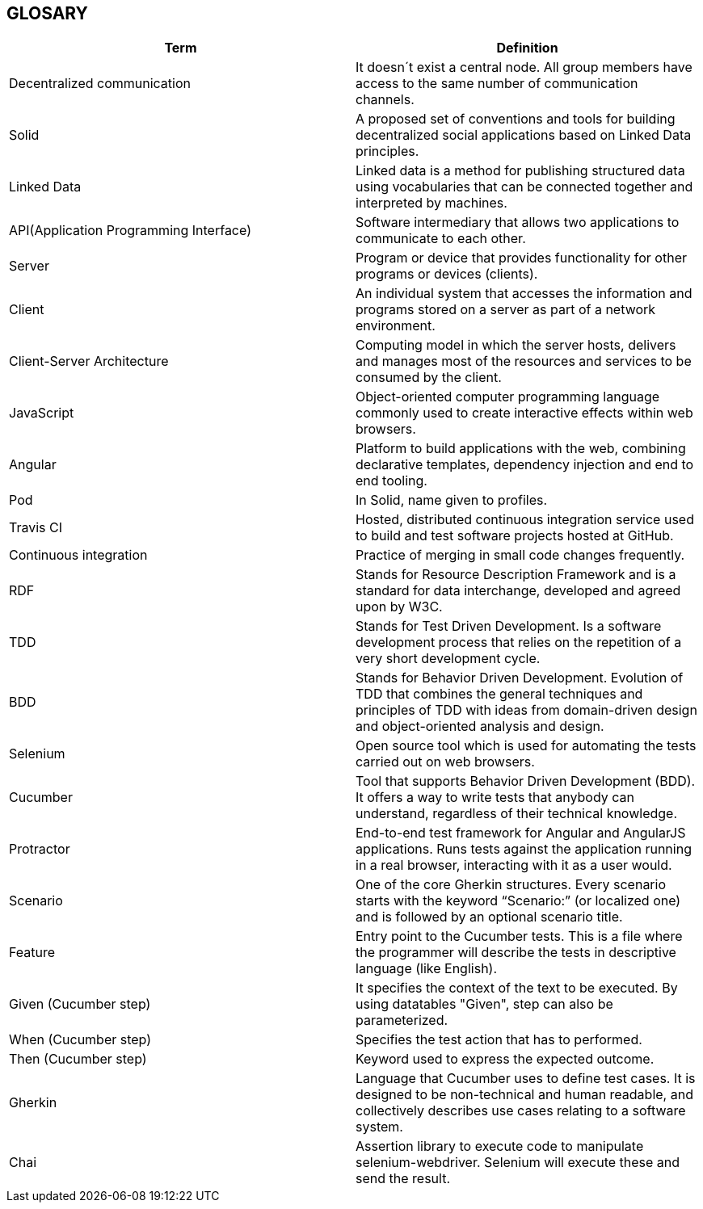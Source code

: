 [[section-glossary]]
== GLOSARY
|===
|Term |Definition

|Decentralized communication |It doesn´t exist a central node. All group members have access to the same number of communication channels.

|Solid |A proposed set of conventions and tools for building decentralized social applications based on Linked Data principles.

|Linked Data |Linked data is a method for publishing structured data using vocabularies that can be connected together and interpreted by machines.

|API(Application Programming Interface) |Software intermediary that allows two applications to communicate to each other.

|Server |Program or device that provides functionality for other programs or devices (clients).

|Client |An individual system that accesses the information and programs stored on a server as part of a network environment.

|Client-Server Architecture |Computing model in which the server hosts, delivers and manages most of the resources and services to be consumed by the client.

|JavaScript |Object-oriented computer programming language commonly used to create interactive effects within web browsers.

|Angular |Platform to build applications with the web, combining declarative templates, dependency injection and end to end tooling.

|Pod |In Solid, name given to profiles.

|Travis CI | Hosted, distributed continuous integration service used to build and test software projects hosted at GitHub.

|Continuous integration | Practice of merging in small code changes frequently.

|RDF | Stands for Resource Description Framework and is a standard for data interchange, developed and agreed upon by W3C.

|TDD | Stands for Test Driven Development. Is a software development process that relies on the repetition of a very short development cycle.

|BDD | Stands for Behavior Driven Development. Evolution of TDD that combines the general techniques and principles of TDD with ideas from domain-driven design and object-oriented analysis and design.

|Selenium | Open source tool which is used for automating the tests carried out on web browsers. 

|Cucumber | Tool that supports Behavior Driven Development (BDD). It offers a way to write tests that anybody can understand, regardless of their technical knowledge.

|Protractor | End-to-end test framework for Angular and AngularJS applications. Runs tests against the application running in a real browser, interacting with it as a user would.

|Scenario | One of the core Gherkin structures. Every scenario starts with the keyword “Scenario:” (or localized one) and is followed by an optional scenario title.

|Feature | Entry point to the Cucumber tests. This is a file where the programmer will describe the tests in descriptive language (like English).

|Given (Cucumber step) | It specifies the context of the text to be executed. By using datatables "Given", step can also be parameterized.

|When (Cucumber step) | Specifies the test action that has to performed.

|Then (Cucumber step) | Keyword used to express the expected outcome.

|Gherkin | Language that Cucumber uses to define test cases. It is designed to be non-technical and human readable, and collectively describes use cases relating to a software system.

|Chai | Assertion library to execute code to manipulate selenium-webdriver. Selenium will execute these and send the result.

|===
